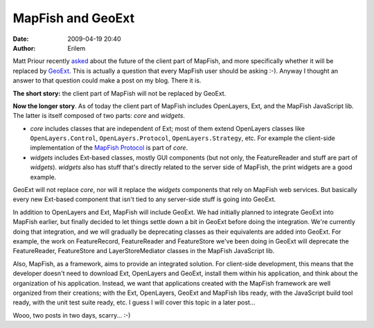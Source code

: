 MapFish and GeoExt
##################
:date: 2009-04-19 20:40
:author: Erilem

Matt Priour recently `asked`_ about the future of the client part of
MapFish, and more specifically whether it will be replaced by `GeoExt`_.
This is actually a question that every MapFish user should be asking
:-). Anyway I thought an answer to that question could make a post on my
blog. There it is.

**The short story:** the client part of MapFish will not be replaced by
GeoExt.

**Now the longer story**. As of today the client part of MapFish
includes OpenLayers, Ext, and the MapFish JavaScript lib. The latter is
itself composed of two parts: *core* and *widgets*.

-  *core* includes classes that are independent of Ext; most of them
   extend OpenLayers classes like ``OpenLayers.Control``,
   ``OpenLayers.Protocol``, ``OpenLayers.Strategy``, etc. For example
   the client-side implementation of the `MapFish Protocol`_ is part of
   *core*.
-  *widgets* includes Ext-based classes, mostly GUI components (but not
   only, the FeatureReader and stuff are part of *widgets*). *widgets*
   also has stuff that's directly related to the server side of MapFish,
   the print widgets are a good example.

.. raw:: html

   </p>

GeoExt will not replace *core*, nor will it replace the *widgets*
components that rely on MapFish web services. But basically every new
Ext-based component that isn't tied to any server-side stuff is going
into GeoExt.

In addition to OpenLayers and Ext, MapFish will include GeoExt. We had
initially planned to integrate GeoExt into MapFish earlier, but finally
decided to let things settle down a bit in GeoExt before doing the
integration. We're currently doing that integration, and we will
gradually be deprecating classes as their equivalents are added into
GeoExt. For example, the work on FeatureRecord, FeatureReader and
FeatureStore we've been doing in GeoExt will deprecate the
FeatureReader, FeatureStore and LayerStoreMediator classes in the
MapFish JavaScript lib.

Also, MapFish, as a framework, aims to provide an integrated solution.
For client-side development, this means that the developer doesn't need
to download Ext, OpenLayers and GeoExt, install them within his
application, and think about the organization of his application.
Instead, we want that applications created with the MapFish framework
are well organized from their creations; with the Ext, OpenLayers,
GeoExt and MapFish libs ready, with the JavaScript build tool ready,
with the unit test suite ready, etc. I guess I will cover this topic in
a later post...

Wooo, two posts in two days, scarry... :-)

.. _asked: http://www.geoext.org/pipermail/users/2009-April/000045.html
.. _GeoExt: http://www.geoext.org
.. _MapFish Protocol: http://www.mapfish.org/trac/mapfish/wiki/MapFishProtocol
